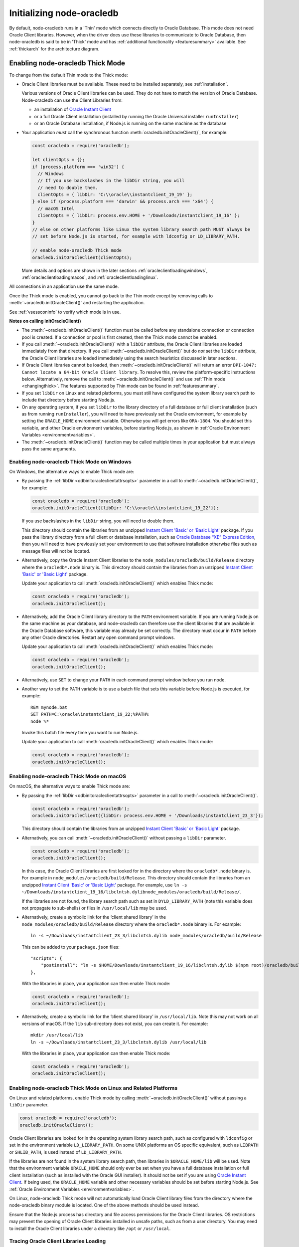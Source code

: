 .. _initnodeoracledb:

**************************
Initializing node-oracledb
**************************

By default, node-oracledb runs in a 'Thin' mode which connects directly to
Oracle Database. This mode does not need Oracle Client libraries. However, when
the driver does use these libraries to communicate to Oracle Database, then
node-oracledb is said to be in 'Thick' mode and has :ref:`additional
functionality <featuresummary>` available. See :ref:`thickarch` for the
architecture diagram.

.. _enablingthick:

Enabling node-oracledb Thick Mode
=================================

To change from the default Thin mode to the Thick mode:

- Oracle Client libraries must be available. These need to be installed
  separately, see :ref:`installation`.

  Various versions of Oracle Client libraries can be used. They do not have to
  match the version of Oracle Database.  Node-oracledb can use the Client
  Libraries from:

  - an installation of `Oracle Instant Client
    <https://www.oracle.com/database/technologies/instant-client.html>`__

  - or a full Oracle Client installation (installed by running the Oracle
    Universal installer ``runInstaller``)

  - or an Oracle Database installation, if Node.js is running on the same
    machine as the database

- Your application *must* call the synchronous function
  :meth:`oracledb.initOracleClient()`, for example:

  .. code-block:: javascript

      const oracledb = require('oracledb');

      let clientOpts = {};
      if (process.platform === 'win32') {
        // Windows
        // If you use backslashes in the libDir string, you will
        // need to double them.
        clientOpts = { libDir: 'C:\\oracle\\instantclient_19_19' };
      } else if (process.platform === 'darwin' && process.arch === 'x64') {
        // macOS Intel
        clientOpts = { libDir: process.env.HOME + '/Downloads/instantclient_19_16' };
      }
      // else on other platforms like Linux the system library search path MUST always be
      // set before Node.js is started, for example with ldconfig or LD_LIBRARY_PATH.

      // enable node-oracledb Thick mode
      oracledb.initOracleClient(clientOpts);

  More details and options are shown in the later sections
  :ref:`oracleclientloadingwindows`, :ref:`oracleclientloadingmacos`, and
  :ref:`oracleclientloadinglinux`.

All connections in an application use the same mode.

Once the Thick mode is enabled, you cannot go back to the Thin mode except by
removing calls to :meth:`~oracledb.initOracleClient()` and restarting the
application.

See :ref:`vsessconinfo` to verify which mode is in use.

**Notes on calling initOracleClient()**

- The :meth:`~oracledb.initOracleClient()` function must be called before any
  standalone connection or connection pool is created. If a connection or pool
  is first created, then the Thick mode cannot be enabled.

- If you call :meth:`~oracledb.initOracleClient()` with a ``libDir`` attribute,
  the Oracle Client libraries are loaded immediately from that directory. If
  you call :meth:`~oracledb.initOracleClient()` but do *not* set the ``libDir``
  attribute, the Oracle Client libraries are loaded immediately using the
  search heuristics discussed in later sections.

- If Oracle Client libraries cannot be loaded, then
  :meth:`~oracledb.initOracleClient()` will return an error
  ``DPI-1047: Cannot locate a 64-bit Oracle Client library``. To resolve
  this, review the platform-specific instructions below. Alternatively,
  remove the call to :meth:`~oracledb.initOracleClient()` and use
  :ref:`Thin mode <changingthick>`. The features supported by Thin mode can
  be found in :ref:`featuresummary`.

- If you set ``libDir`` on Linux and related platforms, you must still have
  configured the system library search path to include that directory before
  starting Node.js.

- On any operating system, if you set ``libDir`` to the library directory of a
  full database or full client installation (such as from running
  ``runInstaller``), you will need to have previously set the Oracle environment,
  for example by setting the ``ORACLE_HOME`` environment variable. Otherwise you
  will get errors like ``ORA-1804``. You should set this variable, and other
  Oracle environment variables, before starting Node.js, as shown in :ref:`Oracle
  Environment Variables <environmentvariables>`.

- The :meth:`~oracledb.initOracleClient()` function may be called multiple
  times in your application but must always pass the same arguments.

.. _oracleclientloadingwindows:

Enabling node-oracledb Thick Mode on Windows
--------------------------------------------

On Windows, the alternative ways to enable Thick mode are:

- By passing the :ref:`libDir <odbinitoracleclientattrsopts>` parameter in a
  call to :meth:`~oracledb.initOracleClient()`, for example:

  .. code-block:: javascript

        const oracledb = require('oracledb');
        oracledb.initOracleClient({libDir: 'C:\\oracle\\instantclient_19_22'});

  If you use backslashes in the ``libDir`` string, you will need to double
  them.

  This directory should contain the libraries from an unzipped `Instant
  Client 'Basic' or 'Basic Light' <https://www.oracle.com/database/
  technologies/instant-client.html>`__ package. If you pass the library
  directory from a full client or database installation, such as
  `Oracle Database “XE” Express Edition <https://www.oracle.com/database
  /technologies/appdev/xe.html>`__, then you will need to have previously
  set your environment to use that software installation otherwise files
  such as message files will not be located.

- Alternatively, copy the Oracle Instant Client libraries to the
  ``node_modules/oracledb/build/Release`` directory where the
  ``oracledb*.node`` binary is. This directory should contain the
  libraries from an unzipped `Instant Client 'Basic' or 'Basic Light'
  <https://www.oracle.com/database/technologies/instant-client.html>`__
  package.

  Update your application to call :meth:`oracledb.initOracleClient()`
  which enables Thick mode:

  .. code:: javascript

        const oracledb = require('oracledb');
        oracledb.initOracleClient();

- Alternatively, add the Oracle Client library directory to the ``PATH``
  environment variable. If you are running Node.js on the same machine as your
  database, and node-oracledb can therefore use the client libraries that are
  available in the Oracle Database software, this variable may already be set
  correctly. The directory must occur in ``PATH`` before any other Oracle
  directories. Restart any open command prompt windows.

  Update your application to call :meth:`oracledb.initOracleClient()`
  which enables Thick mode:

  .. code:: javascript

        const oracledb = require('oracledb');
        oracledb.initOracleClient();

- Alternatively, use ``SET`` to change your ``PATH`` in each command
  prompt window before you run node.

- Another way to set the ``PATH`` variable is to use a batch file that sets
  this variable before Node.js is executed, for example::

        REM mynode.bat
        SET PATH=C:\oracle\instantclient_19_22;%PATH%
        node %*

  Invoke this batch file every time you want to run Node.js.

  Update your application to call :meth:`oracledb.initOracleClient()`
  which enables Thick mode:

  .. code:: javascript

        const oracledb = require('oracledb');
        oracledb.initOracleClient();

.. _oracleclientloadingmacos:

Enabling node-oracledb Thick Mode on macOS
------------------------------------------

On macOS, the alternative ways to enable Thick mode are:

- By passing the :ref:`libDir <odbinitoracleclientattrsopts>` parameter in a
  call to :meth:`~oracledb.initOracleClient()`.

  .. code-block:: javascript

        const oracledb = require('oracledb');
        oracledb.initOracleClient({libDir: process.env.HOME + '/Downloads/instantclient_23_3'});

  This directory should contain the libraries from an unzipped `Instant
  Client 'Basic' or 'Basic Light' <https://www.oracle.com/database/
  technologies/instant-client.html>`__ package.

- Alternatively, you can call :meth:`~oracledb.initOracleClient()` without
  passing a ``libDir`` parameter.

  .. code-block:: javascript

        const oracledb = require('oracledb');
        oracledb.initOracleClient();

  In this case, the Oracle Client libraries are first looked for in the
  directory where the ``oracledb*.node`` binary is. For example in
  ``node_modules/oracledb/build/Release``. This directory should contain the
  libraries from an unzipped `Instant Client 'Basic' or 'Basic Light'
  <https://www.oracle.com/database/technologies/instant-client.html>`__
  package. For example, use
  ``ln -s ~/Downloads/instantclient_19_16/libclntsh.dylibnode_modules/oracledb/build/Release/``.

  If the libraries are not found, the library search path such as set in
  ``DYLD_LIBRARY_PATH`` (note this variable does not propagate to sub-shells)
  or files in ``/usr/local/lib`` may be used.

- Alternatively, create a symbolic link for the ‘client shared library’
  in the ``node_modules/oracledb/build/Release`` directory where the
  ``oracledb*.node`` binary is. For example::

        ln -s ~/Downloads/instantclient_23_3/libclntsh.dylib node_modules/oracledb/build/Release

  This can be added to your ``package.json`` files::

        "scripts": {
            "postinstall": "ln -s $HOME/Downloads/instantclient_19_16/libclntsh.dylib $(npm root)/oracledb/build/Release"
        },

  With the libraries in place, your application can then enable Thick mode:

  .. code:: javascript

        const oracledb = require('oracledb');
        oracledb.initOracleClient();

- Alternatively, create a symbolic link for the ‘client shared library’
  in ``/usr/local/lib``. Note this may not work on all versions of
  macOS. If the ``lib`` sub-directory does not exist, you can create
  it. For example::

        mkdir /usr/local/lib
        ln -s ~/Downloads/instantclient_23_3/libclntsh.dylib /usr/local/lib

  With the libraries in place, your application can then enable Thick mode:

  .. code:: javascript

        const oracledb = require('oracledb');
        oracledb.initOracleClient();

.. _oracleclientloadinglinux:

Enabling node-oracledb Thick Mode on Linux and Related Platforms
----------------------------------------------------------------

On Linux and related platforms, enable Thick mode by calling
:meth:`~oracledb.initOracleClient()` without passing a ``libDir`` parameter.

.. code-block:: javascript

      const oracledb = require('oracledb');
      oracledb.initOracleClient();

Oracle Client libraries are looked for in the operating system library
search path, such as configured with ``ldconfig`` or set in the environment
variable ``LD_LIBRARY_PATH``. On some UNIX platforms an OS specific
equivalent, such as ``LIBPATH`` or ``SHLIB_PATH``, is used instead of
``LD_LIBRARY_PATH``.

If the libraries are not found in the system library search path, then
libraries in ``$ORACLE_HOME/lib`` will be used. Note that the environment
variable ``ORACLE_HOME`` should only ever be set when you have a full
database installation or full client installation (such as installed with
the Oracle GUI installer). It should not be set if you are using `Oracle
Instant Client <https://www.oracle.com/database/technologies/instant-
client.html>`__. If being used, the ``ORACLE_HOME`` variable and other
necessary variables should be set before starting Node.js. See
:ref:`Oracle Environment Variables <environmentvariables>`.

On Linux, node-oracledb Thick mode will not automatically load Oracle Client
library files from the directory where the node-oracledb binary module is
located. One of the above methods should be used instead.

Ensure that the Node.js process has directory and file access permissions
for the Oracle Client libraries. OS restrictions may prevent the opening of
Oracle Client libraries installed in unsafe paths, such as from a user
directory. You may need to install the Oracle Client libraries under a
directory like ``/opt`` or ``/usr/local``.

Tracing Oracle Client Libraries Loading
---------------------------------------

To trace the loading of Oracle Client libraries, the environment
variable ``DPI_DEBUG_LEVEL`` can be set to 64 before starting Node.js.
For example, on Linux, you might use::

    $ export DPI_DEBUG_LEVEL=64
    $ node myapp.js 2> log.txt

On Windows you might set the variable like::

    set DPI_DEBUG_LEVEL=64

.. _optconfigfiles:

Optional Oracle Configuration Files
===================================

.. _tnsadmin:

Optional Oracle Net Configuration Files
---------------------------------------

Optional Oracle Net configuration files may be read by node-oracledb. These
files affect connections and applications. The common files are:

.. list-table-with-summary::  Optional Oracle Net Configuration Files
    :header-rows: 1
    :class: wy-table-responsive
    :align: center
    :widths: 10 40
    :summary: The first column displays the name of the file. The second column
       displays the description of the file.

    * - Name
      - Description
    * - ``tnsnames.ora``
      - Contains Oracle Net Service names and Oracle Net options for databases that can be connected to, see :ref:`Net Service Names for Connection Strings <tnsnames>`. This file is only needed for advanced configuration. Not needed if connection strings use the :ref:`Easy Connect syntax <easyconnect>`. The `Oracle Net documentation on tnsnames.ora <https://www.oracle.com/pls/topic/lookup?ctx=dblatest&id=GUID-7F967CE5-5498-427C-9390-4A5C6767ADAA>`__ has more information.

        From version 6.6 onwards, node-oracledb recognizes the `IFILE <https://www.oracle.com/pls/topic/lookup?ctx=dblatest&id=GUID-F8AC6FC6-F456-481F-8997-3B0E906BB745>`__ parameter that is used in the ``tnsnames.ora`` file to embed custom network configuration files.
    * - ``sqlnet.ora``
      - A configuration file controlling the network transport behavior. For example it can set call timeouts for :ref:`high availability <connectionha>`, or be used to :ref:`encrypt network traffic <securenetwork>`, or be used to configure logging and tracing. The `Oracle Net documentation on sqlnet.ora <https://www.oracle.com/pls/topic/lookup?ctx=dblatest&id=GUID-19423B71-3F6C-430F-84CC-18145CC2A818>`__ has more information.  Many settings can alternatively be specified using :ref:`Easy Connect syntax <easyconnect>`

        This file is only used in node-oracledb Thick mode. In the node-oracledb Thin mode, many settings can be defined in :ref:`Easy Connect syntax <easyconnect>`, in :meth:`~oracledb.getConnection()` or :meth:`~oracledb.createPool()` calls, or in the ``tnsnames.ora`` file.


The documentation :ref:`Connections and High Availability <connectionha>`
discusses some specific Oracle Net configuration options useful for
node-oracledb applications.

See :ref:`usingconfigfiles` to understand how node-oracledb locates the files.

.. _oraaccess:

Optional Oracle Client Configuration File
-----------------------------------------

If the Oracle Client Libraries used by node-oracledb Thick mode are version
12, or later, then an optional `oraaccess.xml <https://www.oracle.com/pls/
topic/lookup?ctx=dblatest&id=GUID-9D12F489-EC02-46BE-8CD4-5AECED0E2BA2>`__
file can be used to configure some behaviors of those libraries, such as
statement caching and prefetching. This can be useful if the application
cannot be altered. The file is read when node-oracledb starts. The file is
read from the same directory as the :ref:`Optional Oracle Net Configuration
<tnsadmin>` files.

.. note::

    The ``oraaccess.xml`` files is only used in the node-oracledb Thick mode.
    See :ref:`enablingthick`.

The following ``oraaccess.xml`` file sets the Oracle client
`‘prefetch’ <https://www.oracle.com/pls/topic/lookup?ctx=dblatest&id=GUID-
7AE9DBE2-5316-4802-99D1-969B72823F02>`__ value to 1000 rows. This value
affects every SQL query in the application::

   <?xml version="1.0"?>
    <oraaccess xmlns="http://xmlns.oracle.com/oci/oraaccess"
     xmlns:oci="http://xmlns.oracle.com/oci/oraaccess"
     schemaLocation="http://xmlns.oracle.com/oci/oraaccess
     http://xmlns.oracle.com/oci/oraaccess.xsd">
     <default_parameters>
       <prefetch>
         <rows>1000</rows>
       </prefetch>
     </default_parameters>
   </oraaccess>

Prefetching is a tuning feature, see :ref:`Tuning Fetch
Performance <rowfetching>`.

The ``oraaccess.xml`` file has other uses including:

- Changing the value of :ref:`Fast Application Notification
  (FAN) <connectionfan>` events which affects notifications and
  :ref:`Runtime Load Balancing (RLB) <connectionrlb>`.
- Configuring `Client Result
  Caching <https://www.oracle.com/pls/topic/lookup?ctx=dblatest&id=GUID-
  D2FA7B29-301B-4AB8-8294-2B1B015899F9>`__ parameters
- Turning on `Client Statement Cache
  Auto-tuning <https://www.oracle.com/pls/topic/lookup?ctx=dblatest&id=GUID
  -6E21AA56-5BBE-422A-802C-197CAC8AAEA4>`__

Refer to the documentation on `oraaccess.xml <https://www.oracle.com/pls/
topic/lookup?ctx=dblatest&id=GUID-9D12F489-EC02-46BE-8CD4-5AECED0E2BA2>`__
for more information.

See :ref:`usingconfigfiles` to understand how node-oracledb locates the file.

.. _usingconfigfiles:

Using Optional Oracle Configuration Files
-----------------------------------------

If you use optional Oracle configuration files such as ``tnsnames.ora``,
``sqlnet.ora`` or ``oraaccess.xml``, then put the files in an accessible
directory and follow the Thin or Thick mode instructions below.

The files should be in a directory accessible to Node.js, not on the database
server host.

**For node-oracledb Thin mode**

In node-oracledb Thin mode, you must specify the directory that contains the
``tnsnames.ora`` file by either:

- Setting the `TNS_ADMIN <https://www.oracle.com/pls/topic/lookup?ctx=dblatest
  &id=GUID-12C94B15-2CE1-4B98-9D0C-8226A9DDF4CB>`__ environment variable to the
  directory containing the file and then running your application.  For
  example, in a terminal::

      export TNS_ADMIN=/opt/oracle/your_config_dir
      node myapp.js

- Or setting the ``configDir`` attribute to the directory containing the file
  when :meth:`connecting <oracledb.getConnection()>` or creating a
  :meth:`connection pool <oracledb.createPool()>`.  For example:

  .. code-block:: javascript

      const oracledb = require('oracledb');

      async function run() {
          const connection = await oracledb.getConnection({
              user          : "hr",
              password      : mypw,  // contains the hr schema password
              connectString : "myhost/FREEPDB1",
              configDir     : "/opt/oracle/your_config_dir"
          });

On Windows, if you use backslashes in the ``configDir`` string, you will need
to double them.

.. note::

    In Thin mode, you must explicitly set the directory because traditional
    "default" locations such as the Instant Client ``network/admin/``
    subdirectory, ``$ORACLE_HOME/network/admin/``, or
    ``$ORACLE_BASE/homes/XYZ/network/admin/`` (in a read-only Oracle Database
    home) are not automatically looked in.

**For node-oracledb Thick mode**

In node-oracledb Thick mode, the directory containing the optional files can be
explicitly specified or a default location will be used.  Do one of:

- Set the :ref:`configDir <odbinitoracleclientattrsopts>` attribute to the
  directory containing the files when :ref:`enabling Thick mode
  <oracleclientloadinglinux>` with :meth:`~oracledb.initOracleClient()`:

  .. code-block:: javascript

      const oracledb = require('oracledb');
      oracledb.initOracleClient({configDir: '/opt/oracle/your_config_dir'});

  On Windows, if you use backslashes in the ``configDir`` string, you will need
  to double them.

- If :meth:`~oracledb.initOracleClient()` is called to enable Thick mode but
  :ref:`configDir <odbinitoracleclientattrsopts>` is not specified, then default
  directories are searched. They include:

  - The directory specified by the `TNS_ADMIN
    <https://www.oracle.com/pls/topic/lookup?ctx=dblatest
    &id=GUID-12C94B15-2CE1-4B98-9D0C-8226A9DDF4CB>`__ environment variable.

  - For Oracle Instant Client ZIP files, the ``network/admin`` subdirectory of
    Instant Client, for example
    ``/opt/oracle/instantclient_19_11/network/admin``.

  - For Oracle Instant RPMs, the ``network/admin`` subdirectory of Instant
    Client, for example
    ``/usr/lib/oracle/19.18/client64/lib/network/admin``.

  - When using libraries from a local Oracle Database or full client
    installation, in ``$ORACLE_HOME/network/admin`` or
    ``$ORACLE_BASE_HOME/network/admin``.

.. _oratzfile:

Using the Optional Time Zone File
---------------------------------

The name of the Oracle time zone file to use can be set in
``ORA_TZFILE``.

.. note::

    The Oracle time zone file and ``ORA_TZFILE`` environment variable are only
    used in the node-oracledb Thick mode.

If node-oracledb is using Oracle Client libraries from an Oracle
Database or full Oracle Client software installation, and you want to
use a non-default time zone file, then set ``ORA_TZFILE`` to the file
name with a directory prefix, for example:
``export ORA_TZFILE=/opt/oracle/myconfig/timezone_31.dat``.

Oracle Instant Client includes embedded small and big time zone ‘files’,
for example ``timezone_32.dat`` and ``timezlrg_32.dat``. The versions
can be shown by running the utility ``genezi -v`` located in the Instant
Client directory. The small file contains only the most commonly used
time zones. By default the larger ``timezlrg_n.dat`` file is used. If
you want to use the smaller ``timezone_n.dat`` file, then set the
``ORA_TZFILE`` environment variable to the name of the file without any
directory prefix, for example ``export ORA_TZFILE=timezone_32.dat``.
From Oracle Instant Client 12.2, you can also use an external time zone
file. Create a subdirectory ``oracore/zoneinfo`` under the Instant Client
directory, and move the file into it. Then set ``ORA_TZFILE`` to the file
name, without any directory prefix. The ``genezi -v`` utility will show
the time zone file in use. With Oracle Instant Client 19.18 (or later), you
can alternatively place the external time zone file in any directory and then
set the ``ORA_TZFILE`` environment variable to the absolute path of the file.

The Oracle Database documentation contains more information about time
zone files, see `Choosing a Time Zone
File <https://www.oracle.com/pls/topic/lookup?ctx=dblatest&id=GUID-805AB986-
DE12-4FEA-AF56-5AABCD2132DF>`__.

.. _environmentvariables:

Oracle Environment Variables for node-oracledb Thick Mode
=========================================================

Some common environment variables that influence node-oracledb in Thick mode
are shown below. The variables that may be needed depend on how Node.js is
installed, how you connect to the database, and what optional settings are
desired. It is recommended to set Oracle variables in the environment before
invoking Node.js, however they may also be set in application code as long as
they are set before node-oracledb is first used. System environment variables
like ``LD_LIBRARY_PATH`` must be set before Node.js starts.

.. note::

    The variables listed below are only supported in the node-oracledb Thick
    mode, with the exception of the ``TNS_ADMIN`` and ``ORA_SDTZ`` which
    are also supported in the node-oracledb Thin mode.

.. list-table-with-summary:: Common Oracle Environment Variables
    :header-rows: 1
    :class: wy-table-responsive
    :align: center
    :widths: 20 30
    :summary: The first column displays the common Oracle Environment Variable. The second column, Purpose, describes what the environment variable is used for.

    * - Oracle Environment Variables
      - Purpose
    * - ``LD_LIBRARY_PATH``
      - The library search path for Linux and some UNIX platforms. Set this to the directory containing the Oracle Client libraries, for example ``/opt/oracle/instantclient_19_18`` or ``$ORACLE_HOME/lib``. The variable needs to be set in the environment before Node.js is invoked. The variable is not needed if the libraries are located by an alternative method, such as from running ``ldconfig``. On some UNIX platforms an OS specific equivalent, such as ``LIBPATH`` or ``SHLIB_PATH`` is used instead of ``LD_LIBRARY_PATH``.
    * - ``PATH``
      - The library search path for Windows should include the location where ``OCI.DLL`` is found. Not needed if you pass :ref:`libDir <odbinitoracleclientattrsopts>` when calling :meth:`oracledb.initOracleClient()`.
    * - ``TNS_ADMIN``
      - The location of the optional :ref:`Oracle Net configuration files <tnsadmin>` and :ref:`Oracle Client configuration files <oraaccess>`, including ``tnsnames.ora``, ``sqlnet.ora``, and ``oraaccess.xml``, if they are not in a default location. The :ref:`configDir <odbinitoracleclientattrsopts>` value in a call to :meth:`oracledb.initOracleClient()` overrides ``TNS_ADMIN``.
    * - ``ORA_SDTZ``
      - The default session time zone, see :ref:`Fetching Dates and Timestamps <datehandling>`.
    * - ``ORA_TZFILE``
      - The name of the Oracle time zone file to use. See :ref:`oratzfile`.
    * - ``ORACLE_HOME``
      - The directory containing the Oracle Database software. This directory must be accessible by the Node.js process. This variable should *not* be set if node-oracledb uses Oracle Instant Client.
    * - ``NLS_LANG``
      - Determines the ‘national language support’ globalization options for node-oracledb. If not set, a default value will be chosen by Oracle.
        Note that node-oracledb will always uses the AL32UTF8 character set. See :ref:`Globalization and National Language Support (NLS) <nls>`.
    * - ``NLS_DATE_FORMAT``, ``NLS_TIMESTAMP_FORMAT``
      - See :ref:`Fetching Numbers and Dates as String <fetchasstringhandling>`. The variables are ignored if ``NLS_LANG`` is not set.
    * - ``NLS_NUMERIC_CHARACTERS``
      - See :ref:`Fetching Numbers and Dates as String <fetchasstringhandling>`. The variables are ignored if ``NLS_LANG`` is not set.

Scripts for Setting the Default Environment in a Database Installation
----------------------------------------------------------------------

If you are using Linux, and node-oracledb is being run on the same
computer as the database, you can set required Oracle environment
variables, such as ``ORACLE_HOME`` and ``LD_LIBRARY_PATH`` in your shell
by executing::

    source /usr/local/bin/oraenv

Or, if you are using `Oracle Database XE
11.2 <https://www.oracle.com/database/technologies/appdev/xe.html>`__,
by executing::

    source /u01/app/oracle/product/11.2.0/xe/bin/oracle_env.sh

Make sure the Node.js process has directory and file access permissions
for the Oracle libraries and other files. Typically the home directory
of the Oracle software owner will need permissions relaxed.

.. note::

    The ``ORACLE_HOME`` and ``LD_LIBRARY_PATH`` environment variables are only
    used in the node-oracledb Thick mode.

.. _otherinit:

Other node-oracledb Thick Mode Initialization
=============================================

The :meth:`oracledb.initOracleClient()` function allows
:ref:`driverName <odbinitoracleclientattrsopts>` and
:ref:`errorUrl <odbinitoracleclientattrsopts>` attributes to be set.
These are useful for applications whose end-users are not aware
node-oracledb is being used. An example of setting the attributes is:

.. code-block:: javascript

    const oracledb = require('oracledb');
    oracledb.initOracleClient({
        driverName: 'My Great App : 3.1.4'
        errorUrl: 'https://example.com/MyInstallInstructions.html',
    });

The ``driverName`` value will be shown in Oracle Database views like
``V$SESSION_CONNECT_INFO``. The convention for ``driverName`` is to
separate the product name from the product version by a colon and single
space characters. If this attribute is not specified, then the value
“node-oracledb thk : *version*” is used, see :ref:`vsessconinfo`.

The ``errorUrl`` string will be shown in the exception raised if
:meth:`~oracledb.initOracleClient()` cannot load Oracle Client libraries.
This allows applications that use node-oracledb in Thick mode to refer users
to application-specific installation instructions. If this attribute is not
set, then the :ref:`node-oracledb installation instructions <installation>`
are used.
